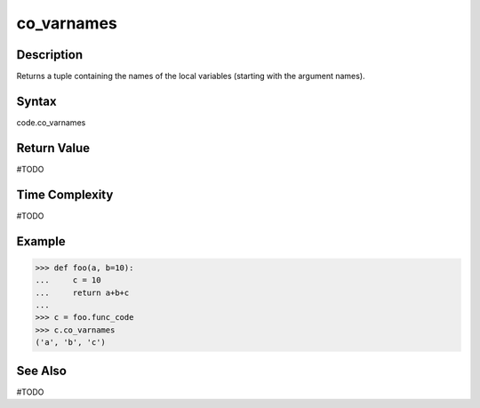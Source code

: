 ======
co_varnames
======

Description
===========
Returns a tuple containing the names of the local variables (starting with the argument names). 

Syntax
======
code.co_varnames

Return Value
============
#TODO

Time Complexity
===============
#TODO

Example
=======
>>> def foo(a, b=10):
...     c = 10
...     return a+b+c
... 
>>> c = foo.func_code
>>> c.co_varnames
('a', 'b', 'c')

See Also
========
#TODO
